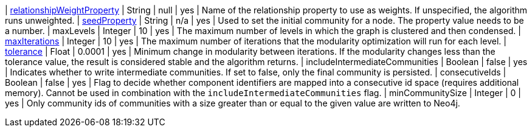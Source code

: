 | xref::common-usage/running-algos.adoc#common-configuration-relationship-weight-property[relationshipWeightProperty] | String   | null    | yes      | Name of the relationship property to use as weights. If unspecified, the algorithm runs unweighted.
| xref::common-usage/running-algos.adoc#common-configuration-seed-property[seedProperty]                              | String   | n/a     | yes      | Used to set the initial community for a node. The property value needs to be a number.
| maxLevels                                                                        | Integer  | 10      | yes      | The maximum number of levels in which the graph is clustered and then condensed.
| xref::common-usage/running-algos.adoc#common-configuration-max-iterations[maxIterations]                            | Integer  | 10      | yes      | The maximum number of iterations that the modularity optimization will run for each level.
| xref::common-usage/running-algos.adoc#common-configuration-tolerance[tolerance]                                     | Float    | 0.0001  | yes      | Minimum change in modularity between iterations. If the modularity changes less than the tolerance value, the result is considered stable and the algorithm returns.
| includeIntermediateCommunities                                                   | Boolean  | false   | yes      | Indicates whether to write intermediate communities. If set to false, only the final community is persisted.
| consecutiveIds                                                                   | Boolean  | false   | yes      | Flag to decide whether component identifiers are mapped into a consecutive id space (requires additional memory). Cannot be used in combination with the `includeIntermediateCommunities` flag.
| minCommunitySize                                                                 | Integer  | 0       | yes      | Only community ids of communities with a size greater than or equal to the given value are written to Neo4j.

